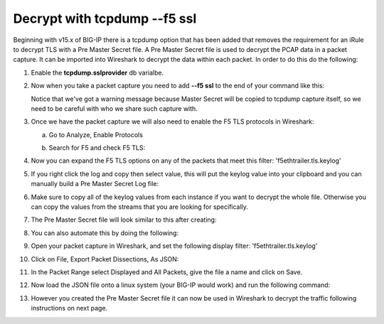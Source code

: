 Decrypt with tcpdump --f5 ssl
=============================

Beginning with v15.x of BIG-IP there is a tcpdump option that has been added that removes the requirement for an iRule to decrypt TLS with a Pre Master Secret file.  A Pre Master Secret file is used to decrypt the PCAP data in a packet capture.  It can be imported into Wireshark to decrypt the data within each packet.  In order to do this do the following:

#. Enable the **tcpdump.sslprovider** db varialbe.

   .. code-block:: bash
      :linenos:
      
      tmsh modify sys db tcpdump.sslprovider value enable 

#. Now when you take a packet capture you need to add **--f5 ssl** to the end of your command like this:

   .. code-block:: bash
      :linenos:

      tcpdump -nni 0.0:nnnp -s0 -w /var/tmp/hackazon-ssl.pcap host 10.1.20.103 --f5 ssl 

   Notice that we've got a warning message because Master Secret will be copied to tcpdump capture itself, so we need to be careful with who we share such capture with.

#. Once we have the packet capture we will also need to enable the F5 TLS protocols in Wireshark:

   a. Go to Analyze, Enable Protocols

      .. image:: /_static/class4/enable-protocols.jpeg
         :scale: 60%
   
   b. Search for F5 and check F5 TLS:

      .. image:: /_static/class4/enable-f5tls.jpeg
         :scale: 60%

#. Now you can expand the F5 TLS options on any of the packets that meet this filter: 'f5ethtrailer.tls.keylog'

#. If you right click the log and copy then select value, this will put the keylog value into your clipboard and you can manually build a Pre Master Secret Log file:
    
   .. image:: /_static/class4/keylogvalue.png
      :scale: 80 %

#. Make sure to copy all of the keylog values from each instance if you want to decrypt the whole file.  Otherwise you can copy the values from the streams that you are looking for specifically.

#. The Pre Master Secret file will look similar to this after creating:

   .. image:: /_static/class4/presecretfile.png
      :scale: 80 %

#. You can also automate this by doing the following:

#. Open your packet capture in Wireshark, and set the following display filter: 'f5ethtrailer.tls.keylog'

#. Click on File, Export Packet Dissections, As JSON:

   .. image:: /_static/class4/exportpacket.png
      :scale: 80 %

#. In the Packet Range select Displayed and All Packets, give the file a name and click on Save.

#. Now load the JSON file onto a linux system (your BIG-IP would work) and run the following command:

   .. code-block:: bash
      :linenos:

      cat <json file> | jq -r .[]._source.layers.f5ethtrailer'."f5ethtrailer.tls"."f5ethtrailer.tls.keylog"' >> /var/tmp/session.pms

#. However you created the Pre Master Secret file it can now be used in Wireshark to decrypt the traffic following instructions on next page.

